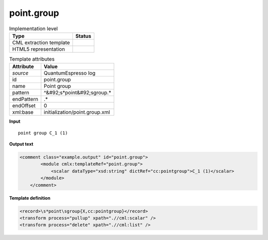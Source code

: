 .. _point.group-d3e41941:

point.group
===========

.. table:: Implementation level

   +----------------------------------------------------------------------------------------------------------------------------+----------------------------------------------------------------------------------------------------------------------------+
   | Type                                                                                                                       | Status                                                                                                                     |
   +============================================================================================================================+============================================================================================================================+
   | CML extraction template                                                                                                    | |image1|                                                                                                                   |
   +----------------------------------------------------------------------------------------------------------------------------+----------------------------------------------------------------------------------------------------------------------------+
   | HTML5 representation                                                                                                       | |image2|                                                                                                                   |
   +----------------------------------------------------------------------------------------------------------------------------+----------------------------------------------------------------------------------------------------------------------------+

.. table:: Template attributes

   +----------------------------------------------------------------------------------------------------------------------------+----------------------------------------------------------------------------------------------------------------------------+
   | Attribute                                                                                                                  | Value                                                                                                                      |
   +============================================================================================================================+============================================================================================================================+
   | *source*                                                                                                                   | QuantumEspresso log                                                                                                        |
   +----------------------------------------------------------------------------------------------------------------------------+----------------------------------------------------------------------------------------------------------------------------+
   | id                                                                                                                         | point.group                                                                                                                |
   +----------------------------------------------------------------------------------------------------------------------------+----------------------------------------------------------------------------------------------------------------------------+
   | name                                                                                                                       | Point group                                                                                                                |
   +----------------------------------------------------------------------------------------------------------------------------+----------------------------------------------------------------------------------------------------------------------------+
   | pattern                                                                                                                    | ^&#92;s*point&#92;sgroup.\*                                                                                                |
   +----------------------------------------------------------------------------------------------------------------------------+----------------------------------------------------------------------------------------------------------------------------+
   | endPattern                                                                                                                 | .\*                                                                                                                        |
   +----------------------------------------------------------------------------------------------------------------------------+----------------------------------------------------------------------------------------------------------------------------+
   | endOffset                                                                                                                  | 0                                                                                                                          |
   +----------------------------------------------------------------------------------------------------------------------------+----------------------------------------------------------------------------------------------------------------------------+
   | xml:base                                                                                                                   | initialization/point.group.xml                                                                                             |
   +----------------------------------------------------------------------------------------------------------------------------+----------------------------------------------------------------------------------------------------------------------------+

.. container:: formalpara-title

   **Input**

::

        point group C_1 (1)    
       

.. container:: formalpara-title

   **Output text**

.. code:: xml

   <comment class="example.output" id="point.group">
           <module cmlx:templateRef="point.group">
               <scalar dataType="xsd:string" dictRef="cc:pointgroup">C_1 (1)</scalar>
           </module>
       </comment>

.. container:: formalpara-title

   **Template definition**

.. code:: xml

   <record>\s*point\sgroup{X,cc:pointgroup}</record>
   <transform process="pullup" xpath=".//cml:scalar" />
   <transform process="delete" xpath=".//cml:list" />

.. |image1| image:: ../../imgs/Total.png
.. |image2| image:: ../../imgs/Total.png
